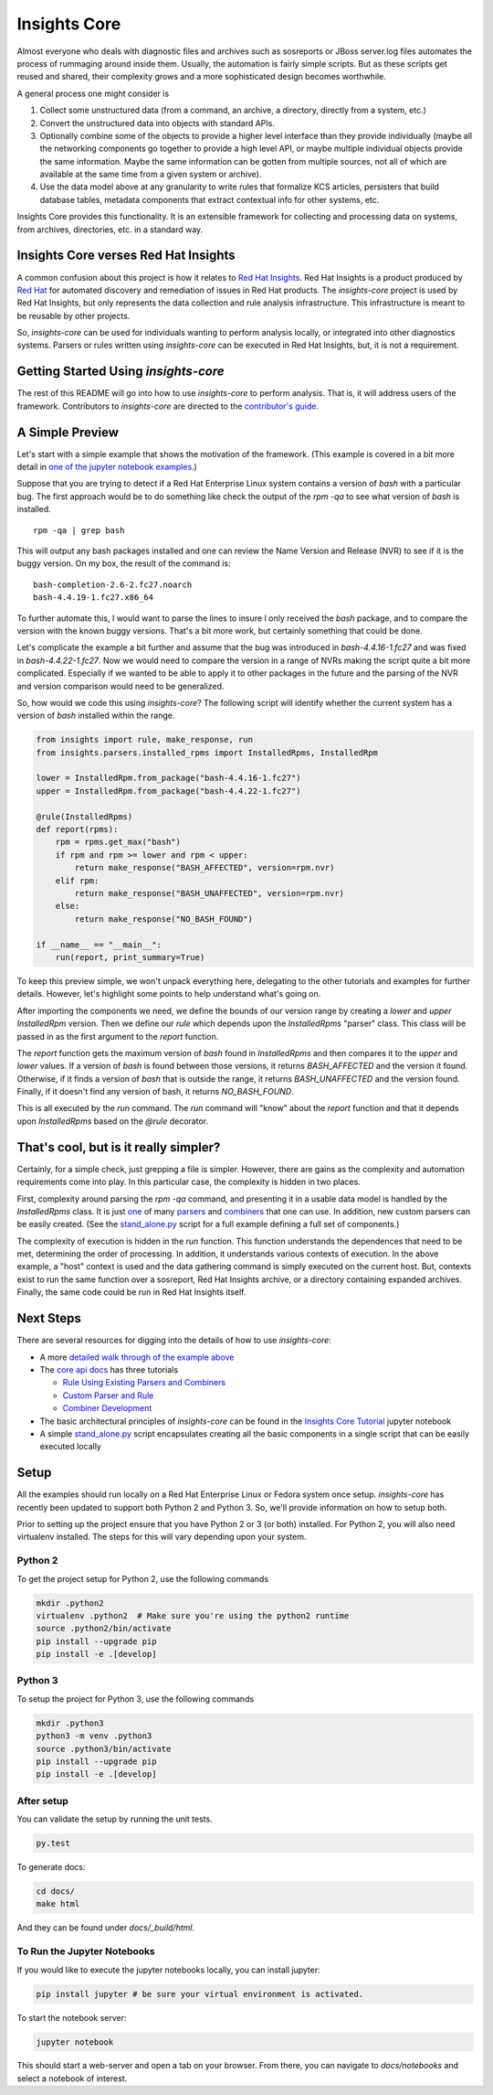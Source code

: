 =============
Insights Core
=============

Almost everyone who deals with diagnostic files and archives such as
sosreports or JBoss server.log files automates the process of rummaging
around inside them. Usually, the automation is fairly simple scripts.
But as these scripts get reused and shared, their complexity grows and a
more sophisticated design becomes worthwhile.

A general process one might consider is

#. Collect some unstructured data (from a command, an archive, a
   directory, directly from a system, etc.)

#. Convert the unstructured data into objects with standard APIs.

#. Optionally combine some of the objects to provide a higher level
   interface than they provide individually (maybe all the networking
   components go together to provide a high level API, or maybe multiple
   individual objects provide the same information. Maybe the same
   information can be gotten from multiple sources, not all of which are
   available at the same time from a given system or archive).

#. Use the data model above at any granularity to write rules that
   formalize KCS articles, persisters that build database tables,
   metadata components that extract contextual info for other systems,
   etc.

Insights Core provides this functionality. It is an extensible framework
for collecting and processing data on systems, from archives,
directories, etc. in a standard way.

Insights Core verses Red Hat Insights
-------------------------------------

A common confusion about this project is how it relates to `Red Hat
Insights <https://access.redhat.com/insights/>`_.  Red Hat Insights is a
product produced by `Red Hat <https://www.redhat.com>`_ for automated
discovery and remediation of issues in Red Hat products.  The
`insights-core` project is used by Red Hat Insights, but only represents
the data collection and rule analysis infrastructure.  This
infrastructure is meant to be reusable by other projects.

So, `insights-core` can be used for individuals wanting to perform
analysis locally, or integrated into other diagnostics systems.  Parsers
or rules written using `insights-core` can be executed in Red Hat
Insights, but, it is not a requirement. 

Getting Started Using `insights-core`
-------------------------------------

The rest of this README will go into how to use `insights-core` to
perform analysis.  That is, it will address users of the framework.
Contributors to `insights-core` are directed to the
`contributor's guide <CONTRIBUTING.md>`_.

A Simple Preview
----------------

Let's start with a simple example that shows the motivation of the
framework.  (This example is covered in a bit more detail in `one of the
jupyter notebook examples
<https://github.com/RedHatInsights/insights-core/blob/master/docs/notebooks/Diagnostic%20Walkthrough.ipynb>`_.)

Suppose that you are trying to detect if a Red Hat Enterprise Linux
system contains a version of `bash` with a particular bug.  The first
approach would be to do something like check the output of the `rpm -qa`
to see what version of `bash` is installed.

::

    rpm -qa | grep bash

This will output any bash packages installed and one can review the Name
Version and Release (NVR) to see if it is the buggy version.  On my box,
the result of the command is::

    bash-completion-2.6-2.fc27.noarch
    bash-4.4.19-1.fc27.x86_64

To further automate this, I would want to parse the lines to insure I
only received the `bash` package, and to compare the version with the
known buggy versions.  That's a bit more work, but certainly something
that could be done.

Let's complicate the example a bit further and assume that the bug was
introduced in `bash-4.4.16-1.fc27` and was fixed in
`bash-4.4.22-1.fc27`.  Now we would need to compare the version in a
range of NVRs making the script quite a bit more complicated.
Especially if we wanted to be able to apply it to other packages in the
future and the parsing of the NVR and version comparison would need to
be generalized.

So, how would we code this using `insights-core`?  The following script
will identify whether the current system has a version of `bash`
installed within the range.

.. code-block:: python

    from insights import rule, make_response, run
    from insights.parsers.installed_rpms import InstalledRpms, InstalledRpm

    lower = InstalledRpm.from_package("bash-4.4.16-1.fc27")
    upper = InstalledRpm.from_package("bash-4.4.22-1.fc27")

    @rule(InstalledRpms)
    def report(rpms):
        rpm = rpms.get_max("bash")
        if rpm and rpm >= lower and rpm < upper:
            return make_response("BASH_AFFECTED", version=rpm.nvr)
        elif rpm:
            return make_response("BASH_UNAFFECTED", version=rpm.nvr)
        else:
            return make_response("NO_BASH_FOUND")

    if __name__ == "__main__":
        run(report, print_summary=True)

To keep this preview simple, we won't unpack everything here, delegating
to the other tutorials and examples for further details.  However, let's
highlight some points to help understand what's going on.

After importing the components we need, we define the bounds of our
version range by creating a `lower` and `upper` `InstalledRpm` version.
Then we define our `rule` which depends upon the `InstalledRpms`
"parser" class.  This class will be passed in as the first argument to
the `report` function.

The `report` function gets the maximum version of `bash` found in
`InstalledRpms` and then compares it to the `upper` and `lower` values.
If a version of `bash` is found between those versions, it returns
`BASH_AFFECTED` and the version it found.  Otherwise, if it finds a
version of `bash` that is outside the range, it returns
`BASH_UNAFFECTED` and the version found.  Finally, if it doesn't find
any version of bash, it returns `NO_BASH_FOUND`.

This is all executed by the `run` command.  The `run` command will
"know" about the `report` function and that it depends upon
`InstalledRpms` based on the `@rule` decorator.  

That's cool, but is it really simpler?
--------------------------------------

Certainly, for a simple check, just grepping a file is simpler.
However, there are gains as the complexity and automation requirements
come into play.  In this particular case, the complexity is hidden in two
places.

First, complexity around parsing the `rpm -qa` command, and presenting
it in a usable data model is handled by the `InstalledRpms` class.  It
is just `one
<http://insights-core.readthedocs.io/en/latest/shared_parsers_catalog/installed_rpms.html#installedrpms-command-rpm-qa>`_
of many `parsers
<http://insights-core.readthedocs.io/en/latest/parsers_index.html#shared-parsers-catalog>`_
and `combiners
<http://insights-core.readthedocs.io/en/latest/combiners_index.html#shared-combiners-catalog>`_
that one can use.   In addition, new custom parsers can be easily
created. (See the `stand_alone.py
<https://github.com/RedHatInsights/insights-core/blob/master/stand_alone.py>`_
script for a full example defining a full set of components.)

The complexity of execution is hidden in the `run` function.  This
function understands the dependences that need to be met, determining
the order of processing.  In addition, it understands various contexts
of execution.  In the above example, a "host" context is used and the
data gathering command is simply executed on the current host.  But,
contexts exist to run the same function over a sosreport, Red Hat
Insights archive, or a directory containing expanded archives.  Finally,
the same code could be run in Red Hat Insights itself.

Next Steps
----------

There are several resources for digging into the details of how to use `insights-core`:

- A more `detailed walk through of the example above
  <https://github.com/RedHatInsights/insights-core/blob/master/docs/notebooks/Diagnostic%20Walkthrough.ipynb>`_
- The `core api docs <http://insights-core.readthedocs.io/en/latest/>`_
  has three tutorials

  - `Rule Using Existing Parsers and Combiners
    <http://insights-core.readthedocs.io/en/latest/rule_tutorial_index.html#tutorial-rule-using-existing-parsers-and-combiners>`_
  - `Custom Parser and Rule
    <http://insights-core.readthedocs.io/en/latest/custom_tutorial_index.html#tutorial-custom-parser-and-rule>`_
  - `Combiner Development
    <http://insights-core.readthedocs.io/en/latest/combiner_tutorial.html#tutorial-combiner-development>`_

- The basic architectural principles of `insights-core` can be found in
  the `Insights Core Tutorial
  <https://github.com/RedHatInsights/insights-core/blob/master/docs/notebooks/Insights%20Core%20Tutorial.ipynb>`_ jupyter notebook
- A simple `stand_alone.py
  <https://github.com/RedHatInsights/insights-core/blob/master/stand_alone.py>`_
  script encapsulates creating all the basic components in a single script
  that can be easily executed locally

Setup
-----

All the examples should run locally on a Red Hat Enterprise Linux or
Fedora system once setup.   `insights-core` has recently been updated to
support both Python 2 and Python 3.  So, we'll provide information on
how to setup both.

Prior to setting up the project ensure that you have Python 2 or 3 (or
both) installed.  For Python 2, you will also need virtualenv installed.
The steps for this will vary depending upon your system.


Python 2
++++++++

To get the project setup for Python 2, use the following commands

.. code-block:: bash

    mkdir .python2
    virtualenv .python2  # Make sure you're using the python2 runtime
    source .python2/bin/activate
    pip install --upgrade pip
    pip install -e .[develop]


Python 3
++++++++

To setup the project for Python 3, use the following commands

.. code-block:: bash

    mkdir .python3
    python3 -m venv .python3
    source .python3/bin/activate
    pip install --upgrade pip
    pip install -e .[develop]

After setup
++++++++++++

You can validate the setup by running the unit tests.

.. code-block:: bash

    py.test

To generate docs:

.. code-block:: bash

    cd docs/
    make html

And they can be found under `docs/_build/html`.

To Run the Jupyter Notebooks
++++++++++++++++++++++++++++

If you would like to execute the jupyter notebooks locally, you can
install jupyter:

.. code-block:: bash

    pip install jupyter # be sure your virtual environment is activated.

To start the notebook server:

.. code-block:: bash

    jupyter notebook

This should start a web-server and open a tab on your browser.  From
there, you can navigate to `docs/notebooks` and select a notebook of
interest.

